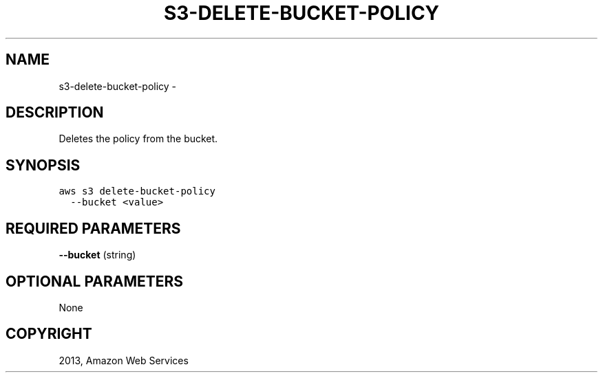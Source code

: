 .TH "S3-DELETE-BUCKET-POLICY" "1" "March 11, 2013" "0.8" "aws-cli"
.SH NAME
s3-delete-bucket-policy \- 
.
.nr rst2man-indent-level 0
.
.de1 rstReportMargin
\\$1 \\n[an-margin]
level \\n[rst2man-indent-level]
level margin: \\n[rst2man-indent\\n[rst2man-indent-level]]
-
\\n[rst2man-indent0]
\\n[rst2man-indent1]
\\n[rst2man-indent2]
..
.de1 INDENT
.\" .rstReportMargin pre:
. RS \\$1
. nr rst2man-indent\\n[rst2man-indent-level] \\n[an-margin]
. nr rst2man-indent-level +1
.\" .rstReportMargin post:
..
.de UNINDENT
. RE
.\" indent \\n[an-margin]
.\" old: \\n[rst2man-indent\\n[rst2man-indent-level]]
.nr rst2man-indent-level -1
.\" new: \\n[rst2man-indent\\n[rst2man-indent-level]]
.in \\n[rst2man-indent\\n[rst2man-indent-level]]u
..
.\" Man page generated from reStructuredText.
.
.SH DESCRIPTION
.sp
Deletes the policy from the bucket.
.SH SYNOPSIS
.sp
.nf
.ft C
aws s3 delete\-bucket\-policy
  \-\-bucket <value>
.ft P
.fi
.SH REQUIRED PARAMETERS
.sp
\fB\-\-bucket\fP  (string)
.SH OPTIONAL PARAMETERS
.sp
None
.SH COPYRIGHT
2013, Amazon Web Services
.\" Generated by docutils manpage writer.
.
